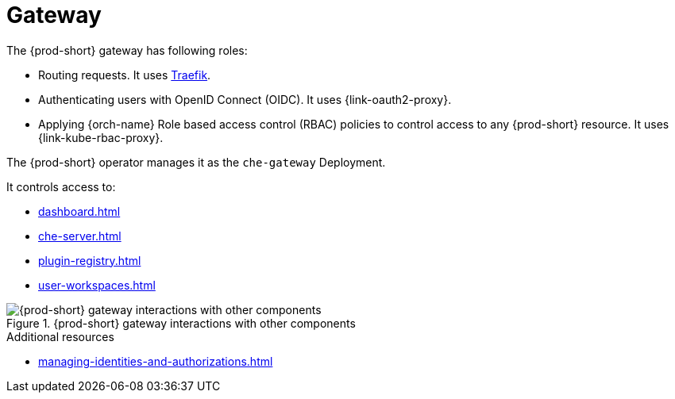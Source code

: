 :_content-type: ASSEMBLY
:description: Gateway
:keywords: administration-guide, architecture, server, devworkspace, gateway
:navtitle: Gateway
:page-aliases: 

[id="gateway"]
= Gateway

The {prod-short} gateway has following roles:

* Routing requests. It uses link:https://github.com/traefik/traefik[Traefik].

* Authenticating users with OpenID Connect (OIDC). It uses {link-oauth2-proxy}.

* Applying {orch-name} Role based access control (RBAC) policies to control access to any {prod-short} resource. It uses {link-kube-rbac-proxy}. 

The {prod-short} operator manages it as the `che-gateway` Deployment.

It controls access to:

* xref:dashboard.adoc[]
* xref:che-server.adoc[]
* xref:plugin-registry.adoc[]
* xref:user-workspaces.adoc[]

.{prod-short} gateway interactions with other components
image::architecture/{project-context}-gateway-interactions.png[{prod-short} gateway interactions with other components]
    
.Additional resources

* xref:managing-identities-and-authorizations.adoc[]
